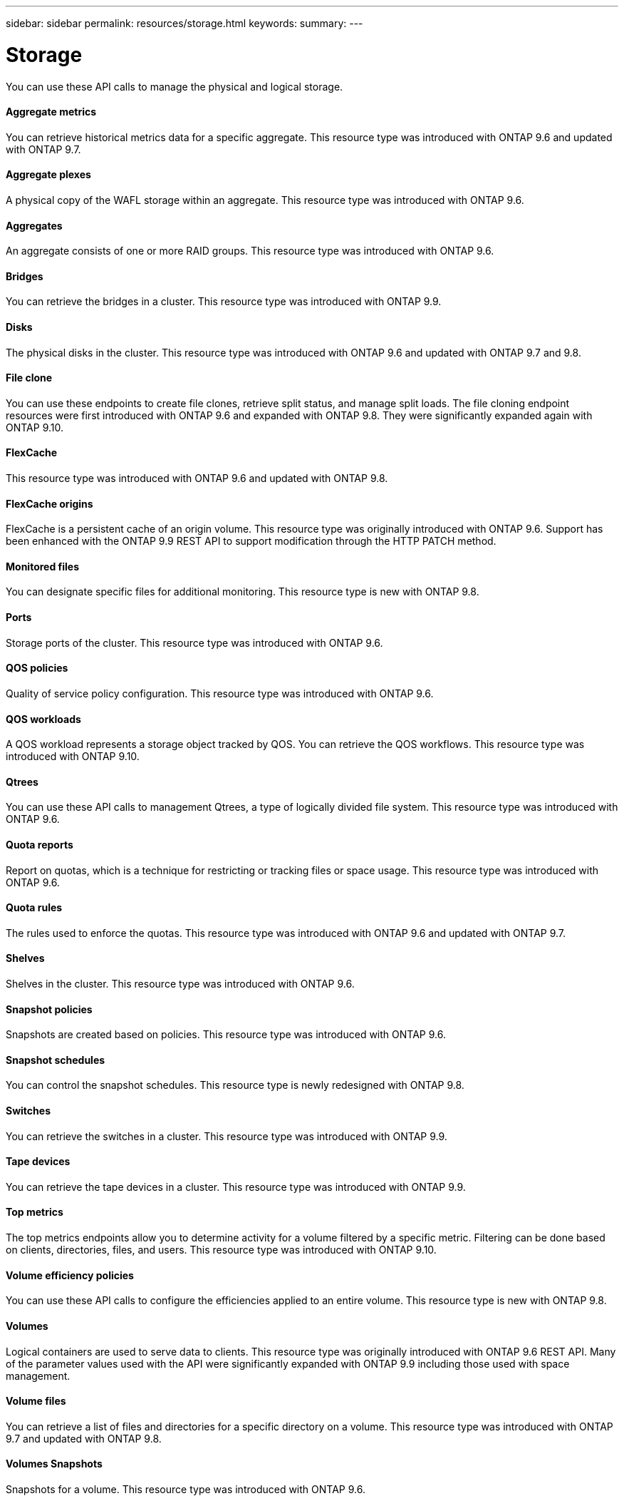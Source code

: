 ---
sidebar: sidebar
permalink: resources/storage.html
keywords:
summary:
---

= Storage
:hardbreaks:
:nofooter:
:icons: font
:linkattrs:
:imagesdir: ../media/

[.lead]
You can use these API calls to manage the physical and logical storage.

==== Aggregate metrics

You can retrieve historical metrics data for a specific aggregate. This resource type was introduced with ONTAP 9.6 and updated with ONTAP 9.7.

==== Aggregate plexes

A physical copy of the WAFL storage within an aggregate. This resource type was introduced with ONTAP 9.6.

==== Aggregates

An aggregate consists of one or more RAID groups. This resource type was introduced with ONTAP 9.6.

==== Bridges

You can retrieve the bridges in a cluster. This resource type was introduced with ONTAP 9.9.

==== Disks

The physical disks in the cluster. This resource type was introduced with ONTAP 9.6 and updated with ONTAP 9.7 and 9.8.

==== File clone

You can use these endpoints to create file clones, retrieve split status, and manage split loads. The file cloning endpoint resources were first introduced with ONTAP 9.6 and expanded with ONTAP 9.8. They were significantly expanded again with ONTAP 9.10.

==== FlexCache

This resource type was introduced with ONTAP 9.6 and updated with ONTAP 9.8.

==== FlexCache origins

FlexCache is a persistent cache of an origin volume. This resource type was originally introduced with ONTAP 9.6. Support has been enhanced with the ONTAP 9.9 REST API to support modification through the HTTP PATCH method.

==== Monitored files

You can designate specific files for additional monitoring. This resource type is new with ONTAP 9.8.

==== Ports

Storage ports of the cluster. This resource type was introduced with ONTAP 9.6.

==== QOS policies

Quality of service policy configuration. This resource type was introduced with ONTAP 9.6.

==== QOS workloads

A QOS workload represents a storage object tracked by QOS. You can retrieve the QOS workflows. This resource type was introduced with ONTAP 9.10.

==== Qtrees

You can use these API calls to management Qtrees, a type of logically divided file system. This resource type was introduced with ONTAP 9.6.

==== Quota reports

Report on quotas, which is a technique for restricting or tracking files or space usage. This resource type was introduced with ONTAP 9.6.

==== Quota rules

The rules used to enforce the quotas. This resource type was introduced with ONTAP 9.6 and updated with ONTAP 9.7.

==== Shelves

Shelves in the cluster. This resource type was introduced with ONTAP 9.6.

==== Snapshot policies

Snapshots are created based on policies. This resource type was introduced with ONTAP 9.6.

==== Snapshot schedules

You can control the snapshot schedules. This resource type is newly redesigned with ONTAP 9.8.

==== Switches

You can retrieve the switches in a cluster. This resource type was introduced with ONTAP 9.9.

==== Tape devices

You can retrieve the tape devices in a cluster. This resource type was introduced with ONTAP 9.9.

==== Top metrics

The top metrics endpoints allow you to determine activity for a volume filtered by a specific metric. Filtering can be done based on clients, directories, files, and users. This resource type was introduced with ONTAP 9.10.

==== Volume efficiency policies

You can use these API calls to configure the efficiencies applied to an entire volume. This resource type is new with ONTAP 9.8.

==== Volumes

Logical containers are used to serve data to clients. This resource type was originally introduced with ONTAP 9.6 REST API. Many of the parameter values used with the API were significantly expanded with ONTAP 9.9 including those used with space management.

==== Volume files

You can retrieve a list of files and directories for a specific directory on a volume. This resource type was introduced with ONTAP 9.7 and updated with ONTAP 9.8.

==== Volumes Snapshots

Snapshots for a volume. This resource type was introduced with ONTAP 9.6.
